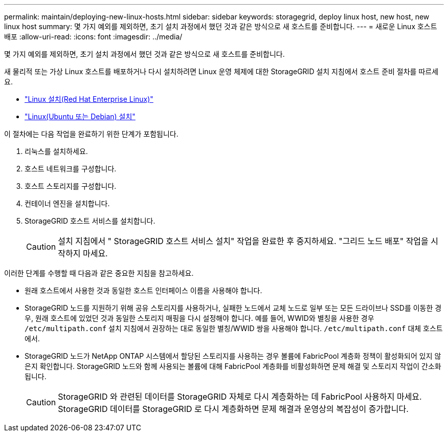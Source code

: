 ---
permalink: maintain/deploying-new-linux-hosts.html 
sidebar: sidebar 
keywords: storagegrid, deploy linux host, new host, new linux host 
summary: 몇 가지 예외를 제외하면, 초기 설치 과정에서 했던 것과 같은 방식으로 새 호스트를 준비합니다. 
---
= 새로운 Linux 호스트 배포
:allow-uri-read: 
:icons: font
:imagesdir: ../media/


[role="lead"]
몇 가지 예외를 제외하면, 초기 설치 과정에서 했던 것과 같은 방식으로 새 호스트를 준비합니다.

새 물리적 또는 가상 Linux 호스트를 배포하거나 다시 설치하려면 Linux 운영 체제에 대한 StorageGRID 설치 지침에서 호스트 준비 절차를 따르세요.

* link:../rhel/installing-linux.html["Linux 설치(Red Hat Enterprise Linux)"]
* link:../ubuntu/installing-linux.html["Linux(Ubuntu 또는 Debian) 설치"]


이 절차에는 다음 작업을 완료하기 위한 단계가 포함됩니다.

. 리눅스를 설치하세요.
. 호스트 네트워크를 구성합니다.
. 호스트 스토리지를 구성합니다.
. 컨테이너 엔진을 설치합니다.
. StorageGRID 호스트 서비스를 설치합니다.
+

CAUTION: 설치 지침에서 " StorageGRID 호스트 서비스 설치" 작업을 완료한 후 중지하세요.  "그리드 노드 배포" 작업을 시작하지 마세요.



이러한 단계를 수행할 때 다음과 같은 중요한 지침을 참고하세요.

* 원래 호스트에서 사용한 것과 동일한 호스트 인터페이스 이름을 사용해야 합니다.
* StorageGRID 노드를 지원하기 위해 공유 스토리지를 사용하거나, 실패한 노드에서 교체 노드로 일부 또는 모든 드라이브나 SSD를 이동한 경우, 원래 호스트에 있었던 것과 동일한 스토리지 매핑을 다시 설정해야 합니다.  예를 들어, WWID와 별칭을 사용한 경우 `/etc/multipath.conf` 설치 지침에서 권장하는 대로 동일한 별칭/WWID 쌍을 사용해야 합니다. `/etc/multipath.conf` 대체 호스트에서.
* StorageGRID 노드가 NetApp ONTAP 시스템에서 할당된 스토리지를 사용하는 경우 볼륨에 FabricPool 계층화 정책이 활성화되어 있지 않은지 확인합니다.  StorageGRID 노드와 함께 사용되는 볼륨에 대해 FabricPool 계층화를 비활성화하면 문제 해결 및 스토리지 작업이 간소화됩니다.
+

CAUTION: StorageGRID 와 관련된 데이터를 StorageGRID 자체로 다시 계층화하는 데 FabricPool 사용하지 마세요.  StorageGRID 데이터를 StorageGRID 로 다시 계층화하면 문제 해결과 운영상의 복잡성이 증가합니다.


